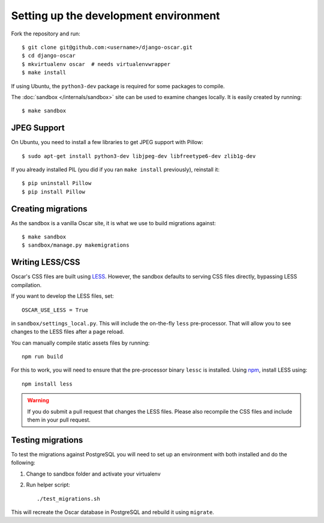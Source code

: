 ======================================
Setting up the development environment
======================================

Fork the repository and run::

    $ git clone git@github.com:<username>/django-oscar.git
    $ cd django-oscar
    $ mkvirtualenv oscar  # needs virtualenvwrapper
    $ make install

If using Ubuntu, the ``python3-dev`` package is required for some packages to
compile.

The :doc:`sandbox </internals/sandbox>` site can be used to examine changes
locally.  It is easily created by running::

    $ make sandbox

JPEG Support
------------

On Ubuntu, you need to install a few libraries to get JPEG support with
Pillow::

    $ sudo apt-get install python3-dev libjpeg-dev libfreetype6-dev zlib1g-dev

If you already installed PIL (you did if you ran ``make install`` previously),
reinstall it::

    $ pip uninstall Pillow
    $ pip install Pillow

Creating migrations
-------------------

As the sandbox is a vanilla Oscar site, it is what we use to build migrations
against::

    $ make sandbox
    $ sandbox/manage.py makemigrations

Writing LESS/CSS
----------------

Oscar's CSS files are built using LESS_.  However, the sandbox defaults to
serving CSS files directly, bypassing LESS compilation.

.. _LESS: http://lesscss.org/

If you want to develop the LESS files, set::

    OSCAR_USE_LESS = True

in ``sandbox/settings_local.py``.  This will include the on-the-fly
``less`` pre-processor. That will allow you to see changes to the LESS
files after a page reload.

You can manually compile static assets files by running::

    npm run build

For this to work, you will need to ensure that the pre-processor binary
``lessc`` is installed. Using npm_, install LESS using::

    npm install less

.. warning::

    If you do submit a pull request that changes the LESS files.  Please also
    recompile the CSS files and include them in your pull request.


.. _npm: https://www.npmjs.com/

Testing migrations
------------------

To test the migrations against PostgreSQL you will need to set
up an environment with both installed and do the following:

1. Change to sandbox folder and activate your virtualenv

2. Run helper script::

    ./test_migrations.sh

This will recreate the Oscar database in PostgreSQL and rebuild it using ``migrate``.

